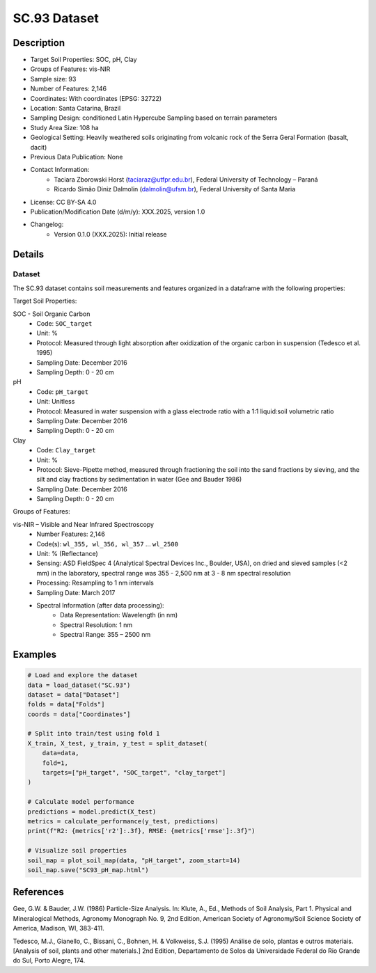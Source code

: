 SC.93 Dataset
=============

Description
-----------
* Target Soil Properties: SOC, pH, Clay
* Groups of Features: vis-NIR 
* Sample size: 93
* Number of Features: 2,146
* Coordinates: With coordinates (EPSG: 32722)
* Location: Santa Catarina, Brazil
* Sampling Design: conditioned Latin Hypercube Sampling based on terrain parameters
* Study Area Size: 108 ha
* Geological Setting: Heavily weathered soils originating from volcanic rock of the Serra Geral Formation (basalt, dacit)
* Previous Data Publication: None
* Contact Information:
    * Taciara Zborowski Horst (taciaraz@utfpr.edu.br), Federal University of Technology – Paraná
    * Ricardo Simão Diniz Dalmolin (dalmolin@ufsm.br), Federal University of Santa Maria
* License: CC BY-SA 4.0
* Publication/Modification Date (d/m/y): XXX.2025, version 1.0
* Changelog:
    * Version 0.1.0 (XXX.2025): Initial release

Details
-------

Dataset
^^^^^^^
The SC.93 dataset contains soil measurements and features organized in a dataframe with the following properties:

Target Soil Properties:

SOC - Soil Organic Carbon
    * Code: ``SOC_target``
    * Unit: %
    * Protocol: Measured through light absorption after oxidization of the organic carbon in suspension (Tedesco et al. 1995)
    * Sampling Date: December 2016
    * Sampling Depth: 0 - 20 cm

pH
    * Code: ``pH_target``
    * Unit: Unitless
    * Protocol: Measured in water suspension with a glass electrode ratio with a 1:1 liquid:soil volumetric ratio
    * Sampling Date: December 2016
    * Sampling Depth: 0 - 20 cm

Clay
    * Code: ``Clay_target``
    * Unit: %
    * Protocol: Sieve-Pipette method, measured through fractioning the soil into the sand fractions by sieving, and the silt and clay fractions by sedimentation in water (Gee and Bauder 1986)
    * Sampling Date: December 2016
    * Sampling Depth: 0 - 20 cm

Groups of Features:

vis-NIR – Visible and Near Infrared Spectroscopy
    * Number Features: 2,146
    * Code(s): ``wl_355, wl_356, wl_357`` ... ``wl_2500``
    * Unit: % (Reflectance)
    * Sensing: ASD FieldSpec 4 (Analytical Spectral Devices Inc., Boulder, USA), on dried and sieved samples (<2 mm) in the laboratory, spectral range was 355 - 2,500 nm at 3 - 8 nm spectral resolution
    * Processing: Resampling to 1 nm intervals
    * Sampling Date: March 2017
    * Spectral Information (after data processing):
        * Data Representation: Wavelength (in nm)
        * Spectral Resolution: 1 nm
        * Spectral Range: 355 – 2500 nm

Examples
--------

.. code-block:: python

    # Load and explore the dataset
    data = load_dataset("SC.93")
    dataset = data["Dataset"]
    folds = data["Folds"]
    coords = data["Coordinates"]

    # Split into train/test using fold 1
    X_train, X_test, y_train, y_test = split_dataset(
        data=data,
        fold=1,
        targets=["pH_target", "SOC_target", "clay_target"]
    )

    # Calculate model performance
    predictions = model.predict(X_test)
    metrics = calculate_performance(y_test, predictions)
    print(f"R2: {metrics['r2']:.3f}, RMSE: {metrics['rmse']:.3f}")

    # Visualize soil properties
    soil_map = plot_soil_map(data, "pH_target", zoom_start=14)
    soil_map.save("SC93_pH_map.html")

References
----------

Gee, G.W. & Bauder, J.W. (1986) Particle-Size Analysis. In: Klute, A., Ed., Methods of Soil Analysis, Part 1. Physical and Mineralogical Methods, Agronomy Monograph No. 9, 2nd Edition, American Society of Agronomy/Soil Science Society of America, Madison, WI, 383-411.

Tedesco, M.J., Gianello, C., Bissani, C., Bohnen, H. & Volkweiss, S.J. (1995) Análise de solo, plantas e outros materiais. [Analysis of soil, plants and other materials.] 2nd Edition, Departamento de Solos da Universidade Federal do Rio Grande do Sul, Porto Alegre, 174.
